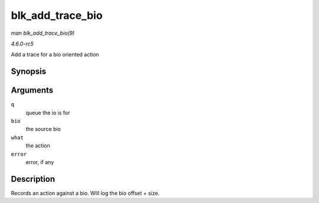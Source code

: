 .. -*- coding: utf-8; mode: rst -*-

.. _API-blk-add-trace-bio:

=================
blk_add_trace_bio
=================

*man blk_add_trace_bio(9)*

*4.6.0-rc5*

Add a trace for a bio oriented action


Synopsis
========

.. c:function:: void blk_add_trace_bio( struct request_queue * q, struct bio * bio, u32 what, int error )

Arguments
=========

``q``
    queue the io is for

``bio``
    the source bio

``what``
    the action

``error``
    error, if any


Description
===========

Records an action against a bio. Will log the bio offset + size.


.. ------------------------------------------------------------------------------
.. This file was automatically converted from DocBook-XML with the dbxml
.. library (https://github.com/return42/sphkerneldoc). The origin XML comes
.. from the linux kernel, refer to:
..
.. * https://github.com/torvalds/linux/tree/master/Documentation/DocBook
.. ------------------------------------------------------------------------------
